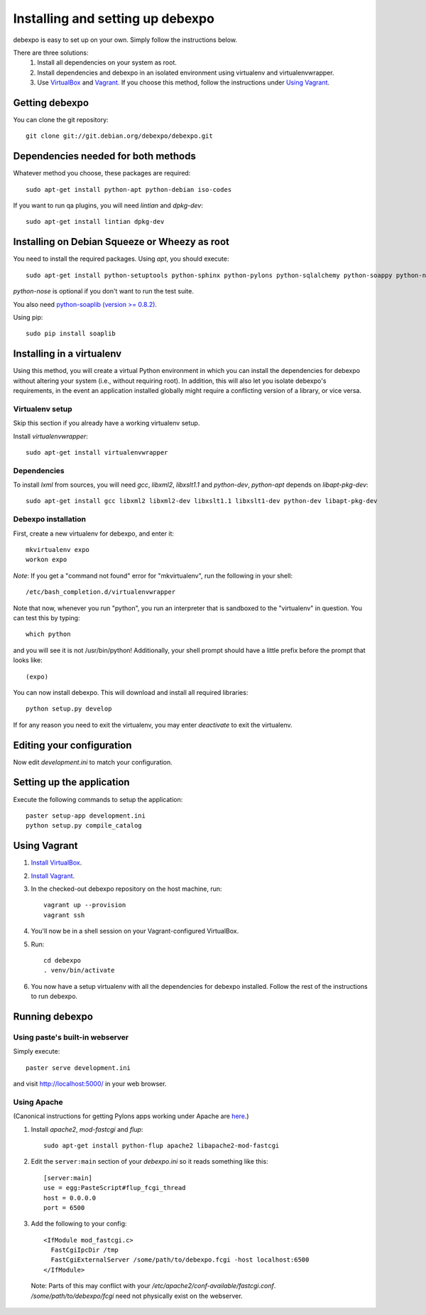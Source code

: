 .. _installing:

=================================
Installing and setting up debexpo
=================================

debexpo is easy to set up on your own. Simply follow the instructions below.

There are three solutions:
 1. Install all dependencies on your system as root.
 2. Install dependencies and debexpo in an isolated environment using
    virtualenv and virtualenvwrapper.
 3. Use `VirtualBox`_ and `Vagrant`_. If you choose this method, follow the
    instructions under `Using Vagrant`_.

.. _`VirtualBox`: https://www.virtualbox.org/
.. _`Vagrant`: https://www.vagrantup.com/

Getting debexpo
---------------

You can clone the git repository::

    git clone git://git.debian.org/debexpo/debexpo.git

Dependencies needed for both methods
------------------------------------

Whatever method you choose, these packages are required::

    sudo apt-get install python-apt python-debian iso-codes

If you want to run qa plugins, you will need `lintian` and
`dpkg-dev`::

    sudo apt-get install lintian dpkg-dev

Installing on Debian Squeeze or Wheezy as root
----------------------------------------------

You need to install the required packages. Using `apt`, you should execute::

    sudo apt-get install python-setuptools python-sphinx python-pylons python-sqlalchemy python-soappy python-nose python-pybabel

`python-nose` is optional if you don't want to run the test suite.


You also need `python-soaplib (version >= 0.8.2)`_.

Using pip::

    sudo pip install soaplib

.. _`python-soaplib (version >= 0.8.2)`: http://pypi.python.org/pypi/soaplib

Installing in a virtualenv
--------------------------

Using this method, you will create a virtual Python environment in
which you can install the dependencies for debexpo without altering your
system (i.e., without requiring root). In addition, this will also let
you isolate debexpo's requirements, in the event an application installed
globally might require a conflicting version of a library, or vice versa.

Virtualenv setup
~~~~~~~~~~~~~~~~

Skip this section if you already have a working virtualenv setup.

Install `virtualenvwrapper`::

    sudo apt-get install virtualenvwrapper

Dependencies
~~~~~~~~~~~~

To install `lxml` from sources, you will need `gcc`, `libxml2`,
`libxslt1.1` and `python-dev`, `python-apt` depends on `libapt-pkg-dev`::

    sudo apt-get install gcc libxml2 libxml2-dev libxslt1.1 libxslt1-dev python-dev libapt-pkg-dev

Debexpo installation
~~~~~~~~~~~~~~~~~~~~

First, create a new virtualenv for debexpo, and enter it::

    mkvirtualenv expo
    workon expo

*Note*: If you get a "command not found" error for "mkvirtualenv", run
the following in your shell::

    /etc/bash_completion.d/virtualenvwrapper

Note that now, whenever you run "python", you run an interpreter that
is sandboxed to the "virtualenv" in question. You can test this by
typing::

    which python

and you will see it is not /usr/bin/python! Additionally, your shell prompt
should have a little prefix before the prompt that looks like::

    (expo)

You can now install debexpo. This will download and install all
required libraries::

    python setup.py develop

If for any reason you need to exit the virtualenv, you may enter
`deactivate` to exit the virtualenv.

Editing your configuration
--------------------------

Now edit `development.ini` to match your configuration.

Setting up the application
--------------------------

Execute the following commands to setup the application::

    paster setup-app development.ini
    python setup.py compile_catalog

.. _using_vagrant:

Using Vagrant
-------------

#. `Install VirtualBox`_.
#. `Install Vagrant`_.
#. In the checked-out debexpo repository on the host machine, run::

    vagrant up --provision
    vagrant ssh

#. You'll now be in a shell session on your Vagrant-configured VirtualBox.
#. Run::

    cd debexpo
    . venv/bin/activate

#. You now have a setup virtualenv with all the dependencies for debexpo
   installed. Follow the rest of the instructions to run debexpo.

.. _`Install VirtualBox`: https://www.virtualbox.org/wiki/Downloads
.. _`Install Vagrant`: https://www.vagrantup.com/

Running debexpo
---------------

Using paste's built-in webserver
~~~~~~~~~~~~~~~~~~~~~~~~~~~~~~~~

Simply execute::

    paster serve development.ini

and visit http://localhost:5000/ in your web browser.

Using Apache
~~~~~~~~~~~~

(Canonical instructions for getting Pylons apps working under Apache are
`here <http://wiki.pylonshq.com/display/pylonsdocs/Running+Pylons+apps+with+Webservers>`_.)

#. Install `apache2`, `mod-fastcgi` and `flup`::

    sudo apt-get install python-flup apache2 libapache2-mod-fastcgi

#. Edit the ``server:main`` section of your `debexpo.ini` so it reads
   something like this::

    [server:main]
    use = egg:PasteScript#flup_fcgi_thread
    host = 0.0.0.0
    port = 6500

#. Add the following to your config::

    <IfModule mod_fastcgi.c>
      FastCgiIpcDir /tmp
      FastCgiExternalServer /some/path/to/debexpo.fcgi -host localhost:6500
    </IfModule>

  Note: Parts of this may conflict with your `/etc/apache2/conf-available/fastcgi.conf`.
  `/some/path/to/debexpo/fcgi` need not physically exist on the webserver.
